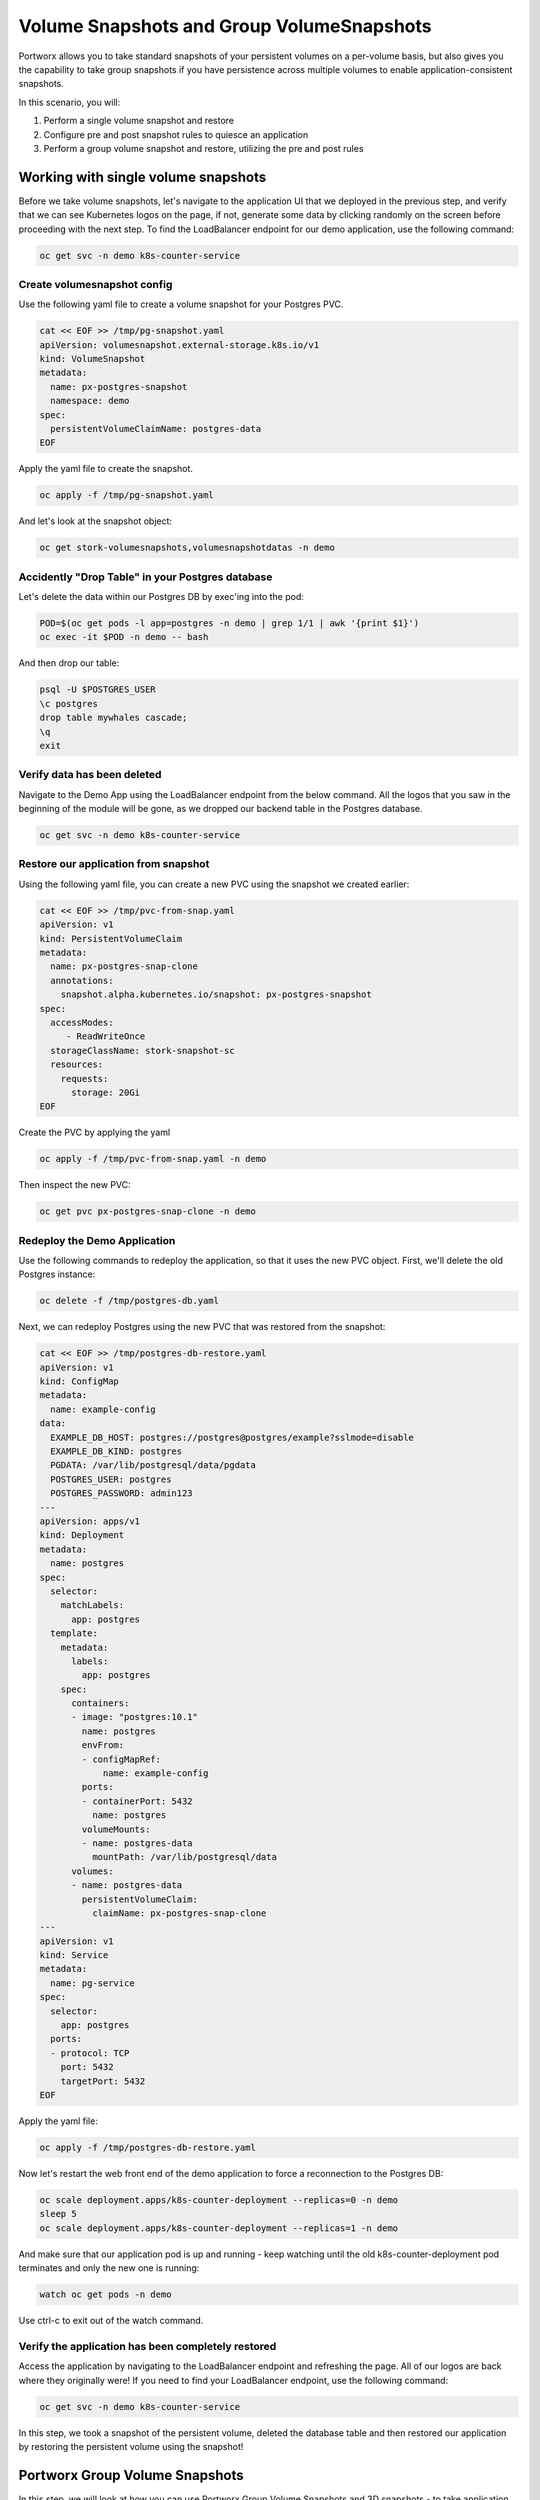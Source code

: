 =========================
Volume Snapshots and Group VolumeSnapshots
=========================

Portworx allows you to take standard snapshots of your persistent volumes on a per-volume basis, but also gives you the capability to take group snapshots if you have persistence across multiple volumes to enable application-consistent snapshots.

In this scenario, you will:

1. Perform a single volume snapshot and restore
2. Configure pre and post snapshot rules to quiesce an application
3. Perform a group volume snapshot and restore, utilizing the pre and post rules

Working with single volume snapshots
-------------------------
Before we take volume snapshots, let's navigate to the application UI that we deployed in the previous step, and verify that we can see Kubernetes logos on the page, if not, generate some data by clicking randomly on the screen before proceeding with the next step. 
To find the LoadBalancer endpoint for our demo application, use the following command: 

.. code-block:: shell

  oc get svc -n demo k8s-counter-service

Create volumesnapshot config
~~~~~~~~~~
Use the following yaml file to create a volume snapshot for your Postgres PVC.

.. code-block:: shell 

  cat << EOF >> /tmp/pg-snapshot.yaml
  apiVersion: volumesnapshot.external-storage.k8s.io/v1
  kind: VolumeSnapshot
  metadata:
    name: px-postgres-snapshot
    namespace: demo
  spec:
    persistentVolumeClaimName: postgres-data
  EOF

Apply the yaml file to create the snapshot. 

.. code-block:: shell 

  oc apply -f /tmp/pg-snapshot.yaml

And let's look at the snapshot object:

.. code-block:: shell

  oc get stork-volumesnapshots,volumesnapshotdatas -n demo

Accidently "Drop Table" in your Postgres database
~~~~~~~~~~
Let's delete the data within our Postgres DB by exec'ing into the pod:

.. code-block:: shell

  POD=$(oc get pods -l app=postgres -n demo | grep 1/1 | awk '{print $1}')
  oc exec -it $POD -n demo -- bash

And then drop our table:

.. code-block:: shell

  psql -U $POSTGRES_USER
  \c postgres
  drop table mywhales cascade;
  \q
  exit

Verify data has been deleted 
~~~~~~~~~~
Navigate to the Demo App using the LoadBalancer endpoint from the below command. All the logos that you saw in the beginning of the module will be gone, as we dropped our backend table in the Postgres database. 

.. code-block:: shell

  oc get svc -n demo k8s-counter-service

Restore our application from snapshot 
~~~~~~~~~~

Using the following yaml file, you can create a new PVC using the snapshot we created earlier: 

.. code-block:: shell

  cat << EOF >> /tmp/pvc-from-snap.yaml
  apiVersion: v1
  kind: PersistentVolumeClaim
  metadata:
    name: px-postgres-snap-clone
    annotations:
      snapshot.alpha.kubernetes.io/snapshot: px-postgres-snapshot
  spec:
    accessModes:
       - ReadWriteOnce
    storageClassName: stork-snapshot-sc
    resources:
      requests:
        storage: 20Gi
  EOF

Create the PVC by applying the yaml 

.. code-block:: shell 

  oc apply -f /tmp/pvc-from-snap.yaml -n demo 

Then inspect the new PVC: 

.. code-block:: shell

  oc get pvc px-postgres-snap-clone -n demo

Redeploy the Demo Application
~~~~~~~~~~

Use the following commands to redeploy the application, so that it uses the new PVC object. First, we'll delete the old Postgres instance:

.. code-block:: shell

  oc delete -f /tmp/postgres-db.yaml

Next, we can redeploy Postgres using the new PVC that was restored from the snapshot:

.. code-block:: shell

  cat << EOF >> /tmp/postgres-db-restore.yaml
  apiVersion: v1
  kind: ConfigMap
  metadata:
    name: example-config
  data:
    EXAMPLE_DB_HOST: postgres://postgres@postgres/example?sslmode=disable
    EXAMPLE_DB_KIND: postgres
    PGDATA: /var/lib/postgresql/data/pgdata
    POSTGRES_USER: postgres
    POSTGRES_PASSWORD: admin123
  ---
  apiVersion: apps/v1
  kind: Deployment
  metadata:
    name: postgres
  spec:
    selector:
      matchLabels:
        app: postgres
    template:
      metadata:
        labels:
          app: postgres
      spec:
        containers:
        - image: "postgres:10.1"
          name: postgres
          envFrom:
          - configMapRef:
              name: example-config
          ports:
          - containerPort: 5432
            name: postgres
          volumeMounts:
          - name: postgres-data
            mountPath: /var/lib/postgresql/data
        volumes:
        - name: postgres-data
          persistentVolumeClaim:
            claimName: px-postgres-snap-clone
  ---
  apiVersion: v1
  kind: Service
  metadata:
    name: pg-service
  spec:
    selector:
      app: postgres
    ports:
    - protocol: TCP
      port: 5432
      targetPort: 5432
  EOF

Apply the yaml file: 

.. code-block:: shell

  oc apply -f /tmp/postgres-db-restore.yaml

Now let's restart the web front end of the demo application to force a reconnection to the Postgres DB:

.. code-block:: shell

  oc scale deployment.apps/k8s-counter-deployment --replicas=0 -n demo
  sleep 5
  oc scale deployment.apps/k8s-counter-deployment --replicas=1 -n demo

And make sure that our application pod is up and running - keep watching until the old k8s-counter-deployment pod terminates and only the new one is running:

.. code-block:: shell

  watch oc get pods -n demo

Use ctrl-c to exit out of the watch command. 

Verify the application has been completely restored
~~~~~~~~~~

Access the application by navigating to the LoadBalancer endpoint and refreshing the page. All of our logos are back where they originally were!
If you need to find your LoadBalancer endpoint, use the following command: 

.. code-block:: shell
  
  oc get svc -n demo k8s-counter-service

In this step, we took a snapshot of the persistent volume, deleted the database table and then restored our application by restoring the persistent volume using the snapshot!

Portworx Group Volume Snapshots
-------------------------
In this step, we will look at how you can use Portworx Group Volume Snapshots and 3D snapshots - to take application consistent multi-PVC snapshots for your application.

Create StorageClass for group volume snapshots
~~~~~~~~~~

Review the yaml of the StorageClass we are creating: 

.. code-block:: shell

  cat << EOF >> /tmp/group-sc.yaml
  kind: StorageClass
  apiVersion: storage.k8s.io/v1
  metadata:
    name: group-sc
  provisioner: pxd.portworx.com
  parameters:
    repl: "2"
  EOF

Then apply the yaml to create it: 

.. code-block:: shell

  oc apply -f /tmp/group-sc.yaml

Create a new namespace 
~~~~~~~~~~

.. code-block:: shell

  oc create ns groupsnaps

Create pre-snap rule for Cassandra
~~~~~~~~~~

Portworx allows users to specify pre- and post-snapshot rules to ensure that the snapshots are application consistent and not crash consistent.

For this example, we are creating a pre-snapshot rule that flushes all the Cassandra data to the persistent volumes using the command nodetool flush before taking the snapshot.

Review the yaml for the snapshot rule:

.. code-block:: shell

  cat << EOF >> /tmp/cassandra-presnap-rule.yaml
  apiVersion: stork.libopenstorage.org/v1alpha1
  kind: Rule
  metadata:
    name: cassandra-presnap-rule
  rules:
    - podSelector:
        app: cassandra
      actions:
      - type: command
        value: nodetool flush
  EOF

Then apply the yaml file to create the rule: 

.. code-block:: shell
  
  oc apply -f /tmp/cassandra-presnap-rule.yaml -n groupsnaps

Deploy Cassandra 
~~~~~~~~~~

Deploy a Cassandra statefulset with 2 replicas to learn how Portworx GroupVolumeSnapshots work: 

.. code-block:: shell

  cat << EOF >> /tmp/cassandra-app.yaml
  apiVersion: v1
  kind: Service
  metadata:
    labels:
      app: cassandra
    name: cassandra
  spec:
    clusterIP: None
    ports:
      - port: 9042
    selector:
      app: cassandra
  ---
  apiVersion: apps/v1
  kind: StatefulSet
  metadata:
    name: cassandra
  spec:
    serviceName: cassandra
    replicas: 2
    selector:
      matchLabels:
        app: cassandra
    template:
      metadata:
        labels:
          app: cassandra
      spec:
        schedulerName: stork
        terminationGracePeriodSeconds: 1800
        containers:
        - name: cassandra
          image: gcr.io/google-samples/cassandra:v14
          imagePullPolicy: Always
          ports:
          - containerPort: 7000
            name: intra-node
          - containerPort: 7001
            name: tls-intra-node
          - containerPort: 7199
            name: jmx
          - containerPort: 9042
            name: cql
          resources:
            limits:
              cpu: "500m"
              memory: 1Gi
            requests:
             cpu: "500m"
             memory: 1Gi
          securityContext:
            capabilities:
              add:
                - IPC_LOCK
          lifecycle:
            preStop:
              exec:
                command: ["/bin/sh", "-c", "PID=$(pidof java) && kill $PID && while ps -p $PID > /dev/null; do sleep 1; done"]
          env:
            - name: MAX_HEAP_SIZE
              value: 512M
            - name: HEAP_NEWSIZE
              value: 100M
            - name: CASSANDRA_SEEDS
              value: "cassandra-0.cassandra.groupsnaps.svc.cluster.local"
            - name: CASSANDRA_CLUSTER_NAME
              value: "K8Demo"
            - name: CASSANDRA_DC
              value: "DC1-K8Demo"
            - name: CASSANDRA_RACK
              value: "Rack1-K8Demo"
            - name: CASSANDRA_AUTO_BOOTSTRAP
              value: "false"
            - name: POD_IP
              valueFrom:
                fieldRef:
                  fieldPath: status.podIP
            - name: POD_NAMESPACE
              valueFrom:
                fieldRef:
                  fieldPath: metadata.namespace
          readinessProbe:
            exec:
              command:
              - /bin/bash
              - -c
              - /ready-probe.sh
            initialDelaySeconds: 15
            timeoutSeconds: 5
          # These volume mounts are persistent. They are like inline claims,
          # but not exactly because the names need to match exactly one of
          # the stateful pod volumes.
          volumeMounts:
          - name: cassandra-data
            mountPath: /cassandra_data
    # These are converted to volume claims by the controller
    # and mounted at the paths mentioned above.
    volumeClaimTemplates:
    - metadata:
        name: cassandra-data
        annotations:
          volume.beta.kubernetes.io/storage-class: group-sc
      spec:
        accessModes: [ "ReadWriteOnce" ]
        resources:
          requests:
            storage: 2Gi
  ---
  apiVersion: v1
  kind: Pod
  metadata:
    name: cqlsh
  spec:
    containers:
    - name: cqlsh
      image: mikewright/cqlsh
      command:
        - sh
        - -c
        - "exec tail -f /dev/null"
  EOF

Apply the yaml file to create the Cassandra deployment

.. code-block:: shell

  oc apply -f /tmp/cassandra-app.yaml -n groupsnaps

Watch until you see two Cassandra pods up and running with Ready 1/1 status:

.. code-block:: shell
  
  watch oc get pods,pvc -n groupsnaps

Note: use CTRL+C to exit out of the watch command once both the cassandra pods are running.

Interacting with Cassandra
~~~~~~~~~~

Let's take a look at the status of our Cassandra nodes:

.. code-block:: shell

  oc exec -it cassandra-0 -n groupsnaps -- nodetool status

And let's add some data to our Cassandra instance pods so we can take a snapshot later by exec'ing into the cqlsh pod:

.. code-block:: shell

  oc exec -it cqlsh -n groupsnaps -- cqlsh cassandra-0.cassandra.groupsnaps.svc.cluster.local --cqlversion=3.4.4

And then populate our data: 

.. code-block:: shell

  CREATE KEYSPACE portworx WITH REPLICATION = {'class':'SimpleStrategy','replication_factor':3};
  USE portworx;
  CREATE TABLE features (id varchar PRIMARY KEY, name varchar, value varchar);
  INSERT INTO portworx.features (id, name, value) VALUES ('px-1', 'snapshots', 'point in time recovery!');
  INSERT INTO portworx.features (id, name, value) VALUES ('px-2', 'cloudsnaps', 'backup/restore to/from any cloud!');
  INSERT INTO portworx.features (id, name, value) VALUES ('px-3', 'STORK', 'convergence, scale, and high availability!');
  INSERT INTO portworx.features (id, name, value) VALUES ('px-4', 'share-volumes', 'better than NFS, run wordpress on k8s!');
  INSERT INTO portworx.features (id, name, value) VALUES ('px-5', 'DevOps', 'your data needs to be automated too!');

  SELECT id, name, value FROM portworx.features;

  quit

Create and deploy a groupsnapshot object
~~~~~~~~~~

The following spec creates a snapshot of the persistent volume with the label of app: cassandra and executes the pre-snap rule that we created earlier:

.. code-block:: shell

  cat << EOF >> /tmp/cassandra-groupsnapshot.yaml
  apiVersion: stork.libopenstorage.org/v1alpha1
  kind: GroupVolumeSnapshot
  metadata:
    name: cassandra-group-snapshot
  spec:
    preExecRule: cassandra-presnap-rule
    pvcSelector:
      matchLabels:
        app: cassandra
  EOF

Apply the spec to execute the snapshot action:

.. code-block:: shell

  oc apply -f /tmp/cassandra-groupsnapshot.yaml -n groupsnaps

Note that once the snapshots have completed successfully, you should see Snapshot created successfully and it is ready for both Cassandra volumes in the oc describe output:

.. code-block:: shell

  oc get groupvolumesnapshot -n groupsnaps
  oc describe groupvolumesnapshot cassandra-group-snapshot -n groupsnaps

Drop the Portworx keyspace
~~~~~~~~~~
Now that we have a snapshot, let's exec into the cqlsh pod again:

.. code-block:: shell

  oc exec -it cqlsh -n groupsnaps -- cqlsh cassandra-0.cassandra.groupsnaps.svc.cluster.local --cqlversion=3.4.4

And then drop the Portworx keyspace from Cassandra, to see if we can restore successfully:

.. code-block:: shell

  drop keyspace Portworx;
  exit

Now, that we have dropped the Portworx keyspace, let's see how we can restore our data. 

We will start by deleting the Cassandra statefulset, Creating new PVCs using the snapshots we created earlier, and then redeploying the Cassandra statefulset. 

.. code-block:: shell
  
  oc delete sts cassandra -n groupsnaps

And let's get the snapshot names and assign them into variables

.. code-block:: shell

  SNAP0=$(oc get volumesnapshotdatas.volumesnapshot.external-storage.k8s.io -n groupsnaps -o jsonpath='{.items[0].metadata.name}')
  SNAP1=$(oc get volumesnapshotdatas.volumesnapshot.external-storage.k8s.io -n groupsnaps -o jsonpath='{.items[1].metadata.name}')

Now let's create a new yaml file for our PVC objects that will be deployed from our snapshots:

.. code-block:: shell

  cat << EOF > /tmp/restoregrouppvc.yaml
  apiVersion: v1
  kind: PersistentVolumeClaim
  metadata:
    name: cassandra-snap-data-cassandra-0
    annotations:
      snapshot.alpha.kubernetes.io/snapshot: $SNAP0
  spec:
    accessModes:
       - ReadWriteOnce
    storageClassName: stork-snapshot-sc
    resources:
      requests:
        storage: 2Gi
  ---
  apiVersion: v1
  kind: PersistentVolumeClaim
  metadata:
    name: cassandra-snap-data-cassandra-1
    annotations:
      snapshot.alpha.kubernetes.io/snapshot: $SNAP1
  spec:
    accessModes:
       - ReadWriteOnce
    storageClassName: stork-snapshot-sc
    resources:
      requests:
        storage: 2Gi
  EOF

Now deploy the PVCs using the snapshots:

.. code-block:: shell

  oc apply -f /tmp/restoregrouppvc.yaml -n groupsnaps

Inspect the PVCs deployed from the snapshots:

.. code-block:: shell

  oc get pvc -n groupsnaps

Once you have these PVCs deployed, you can redeploy the Cassandra statefulset.

.. code-block:: shell

  cat << EOF >> /tmp/cassandra-restore-app.yaml
  ---
  apiVersion: apps/v1
  kind: StatefulSet
  metadata:
    name: cassandra
  spec:
    serviceName: cassandra
    replicas: 2
    selector:
      matchLabels:
        app: cassandra
    template:
      metadata:
        labels:
          app: cassandra
      spec:
        # Use the stork scheduler to enable more efficient placement of the pods
        schedulerName: stork
        terminationGracePeriodSeconds: 1800
        containers:
        - name: cassandra
          image: gcr.io/google-samples/cassandra:v14
          imagePullPolicy: Always
          ports:
          - containerPort: 7000
            name: intra-node
          - containerPort: 7001
            name: tls-intra-node
          - containerPort: 7199
            name: jmx
          - containerPort: 9042
            name: cql
          resources:
            limits:
              cpu: "500m"
              memory: 1Gi
            requests:
             cpu: "500m"
             memory: 1Gi
          securityContext:
            capabilities:
              add:
                - IPC_LOCK
          lifecycle:
            preStop:
              exec:
                command: ["/bin/sh", "-c", "PID=$(pidof java) && kill $PID && while ps -p $PID > /dev/null; do sleep 1; done"]
          env:
            - name: MAX_HEAP_SIZE
              value: 512M
            - name: HEAP_NEWSIZE
              value: 100M
            - name: CASSANDRA_SEEDS
              value: "cassandra-0.cassandra.groupsnaps.svc.cluster.local"
            - name: CASSANDRA_CLUSTER_NAME
              value: "K8Demo"
            - name: CASSANDRA_DC
              value: "DC1-K8Demo"
            - name: CASSANDRA_RACK
              value: "Rack1-K8Demo"
            - name: CASSANDRA_AUTO_BOOTSTRAP
              value: "false"
            - name: POD_IP
              valueFrom:
                fieldRef:
                  fieldPath: status.podIP
            - name: POD_NAMESPACE
              valueFrom:
                fieldRef:
                  fieldPath: metadata.namespace
          readinessProbe:
            exec:
              command:
              - /bin/bash
              - -c
              - /ready-probe.sh
            initialDelaySeconds: 15
            timeoutSeconds: 5
          volumeMounts:
          - name: cassandra-snap-data
            mountPath: /cassandra_data
    volumeClaimTemplates:
    - metadata:
        name: cassandra-snap-data
        annotations:
          volume.beta.kubernetes.io/storage-class: group-sc
      spec:
        accessModes: [ "ReadWriteOnce" ]
        resources:
          requests:
            storage: 2Gi
  EOF

Apply the yaml file: 

.. code-block:: shell
   
  oc apply -f /tmp/cassandra-restore-app.yaml -n groupsnaps

Inspect the Pods and PVCs deployed to restore our Cassandra instance:

.. code-block:: shell

  watch oc get pods,pvc -n groupsnaps

Note: Use ctrl-c once all the pods are in running state. 

Inspect the Cassandra instance
~~~~~~~~~~

Let's verify that all of our data was restored:

.. code-block:: shell
  
  oc exec -it cqlsh -n groupsnaps -- cqlsh cassandra-0.cassandra.groupsnaps.svc.cluster.local --cqlversion=3.4.4


.. code-block:: shell

  SELECT id, name, value FROM portworx.features;
  quit

As you can see, our data has been successfully restored and is consistent due to our pre-snapshot command ensuring all data was flushed prior to the snapshots!

That's how easy it is to use Portworx snapshots, groupsnapshots and 3Dsnapshots to create application consistent snapshots for your applications running on Kubernetes.

Wrap up this module
-------------------------
Use the following commands to delete objects used for this specific scenario:

.. code-block:: shell

  kubectl delete -f /tmp/cassandra-app.yaml -n groupsnaps
  kubectl delete -f /tmp/restoregrouppvc.yaml -n groupsnaps
  kubectl delete -f /tmp/cassandra-groupsnapshot.yaml -n groupsnaps
  kubectl delete ns groupsnaps
  kubectl wait --for=delete ns/groupsnaps --timeout=60s
  kubectl delete -f /tmp/pg-snapshot.yaml
  kubectl delete -f /tmp/k8s-webapp.yaml -n demo
  kubectl delete -f /tmp/postgres-db.yaml -n demo
  kubectl delete ns demo
  kubectl wait --for=delete ns/demo --timeout=60s

To learn more about `Portworx <https://portworx.com/>`__, below are some useful references. 

- `Deploy Portworx on Kubernetes <https://docs.portworx.com/scheduler/kubernetes/install.html>`__
- `Create Portworx volumes <https://docs.portworx.com/portworx-install-with-kubernetes/storage-operations/create-pvcs/>`__
- `Use cases <https://portworx.com/use-case/kubernetes-storage/>`__
